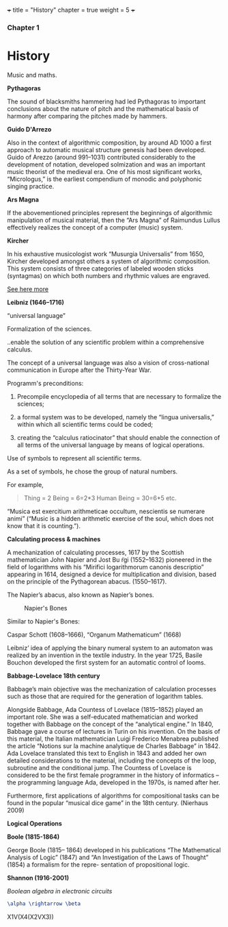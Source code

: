 +++
title = "History"
chapter = true
weight = 5
+++

*** Chapter 1


* History

Music and maths.

*Pythagoras*

The sound of blacksmiths hammering had led Pythagoras to
important conclusions about the nature of pitch and the mathematical
basis of harmony after comparing the pitches made by hammers.

*Guido D'Arrezo*

Also in the context of algorithmic composition, by around AD 1000 a first approach to automatic musical structure genesis had been developed. Guido of Arezzo (around 991–1031) contributed considerably to the development of notation, developed solmization and was an important music theorist of the medieval era. One of his most significant works, “Micrologus,” is the earliest compendium of monodic and polyphonic singing practice.

*Ars Magna*

If the abovementioned principles represent the beginnings of
algorithmic manipulation of musical material, then the “Ars Magna”
of Raimundus Lullus effectively realizes the concept of a computer
(music) system.

*Kircher*

In his exhaustive musicologist work “Musurgia Universalis” from 1650,
Kircher developed amongst others a system of algorithmic
composition. This system consists of three categories of labeled
wooden sticks (syntagmas) on which both numbers and rhythmic values
are engraved.

[[http://special.lib.gla.ac.uk/exhibns/month/nov2002.html][See here more]]


*Leibniz (1646–1716)*

“universal language”

Formalization of the sciences.

..enable the solution of any scientific problem within a comprehensive
calculus.

The concept of a universal language was also a vision of
cross-national communication in Europe after the Thirty-Year War.

Programm's preconditions:

1. Precompile encyclopedia of all terms that are necessary to formalize the sciences;

2. a formal system was to be developed, namely the “lingua universalis,” within which all scientific terms could be coded;

3. creating the “calculus ratiocinator” that should enable the connection of all terms of the universal language by means of logical operations.


Use of symbols to represent all scientific terms.

As a set of symbols, he chose the group of natural numbers.

For example,

#+BEGIN_QUOTE
Thing = 2
Being = 6=2*3
Human Being = 30=6*5
etc.
#+END_QUOTE

“Musica est exercitium arithmeticae occultum, nescientis se numerare animi” (“Music is a hidden arithmetic exercise of the soul, which does not know that it is counting.”).



 *Calculating process & machines*

A mechanization of calculating processes, 1617 by the Scottish
mathematician John Napier and Jost Bu ̈rgi (1552–1632) pioneered in the
field of logarithms with his “Mirifici logarithmorum canonis
descriptio” appearing in 1614, designed a device for multiplication
and division, based on the principle of the Pythagorean abacus. (1550–1617).

The Napier’s abacus, also known as Napier’s bones.

#+CAPTION: Napier's Bones
#+NAME: FIG.1
[[../images/NapiersBones.jpg]]

Similar to Napier's Bones:

Caspar Schott (1608–1666),
“Organum Mathematicum” (1668)

Leibniz’ idea of applying the binary numeral system to an automaton was realized by an invention in the textile industry. In the year 1725, Basile Bouchon developed the first system for an automatic control of looms.

*Babbage-Lovelace 18th century*

Babbage’s main objective was the mechanization of calculation processes such as those that are required for the generation of logarithm tables.

Alongside Babbage, Ada Countess of Lovelace (1815–1852) played an important role. She was a self-educated mathematician and worked together with Babbage on the concept of the “analytical engine.” In 1840, Babbage gave a course of lectures in Turin on his invention. On the basis of this material, the Italian mathematician Luigi Frederico Menabrea published the article “Notions sur la machine analytique de Charles Babbage” in 1842. Ada Lovelace translated this text to English in 1843 and added her own detailed considerations to the material, including the concepts of the loop, subroutine and the conditional jump. The Countess of Lovelace is considered to be the first female programmer in the history of informatics – the programming language Ada, developed in the 1970s, is named after her.

Furthermore, first applications of algorithms for compositional tasks can be found
in the popular “musical dice game” in the 18th century. (Nierhaus 2009)

*Logical Operations*

*Boole (1815-1864)*

George Boole (1815– 1864) developed in his publications “The Mathematical Analysis of Logic” (1847) and “An Investigation of the Laws of Thought” (1854) a formalism for the repre- sentation of propositional logic.

*Shannon (1916-2001)*

/Boolean algebra in electronic circuits/

#+BEGIN_SRC latex
\alpha \rightarrow \beta
#+END_SRC



X1V(X4(X2VX3))
